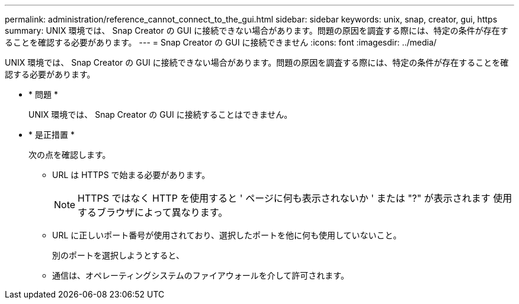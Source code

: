 ---
permalink: administration/reference_cannot_connect_to_the_gui.html 
sidebar: sidebar 
keywords: unix, snap, creator, gui, https 
summary: UNIX 環境では、 Snap Creator の GUI に接続できない場合があります。問題の原因を調査する際には、特定の条件が存在することを確認する必要があります。 
---
= Snap Creator の GUI に接続できません
:icons: font
:imagesdir: ../media/


[role="lead"]
UNIX 環境では、 Snap Creator の GUI に接続できない場合があります。問題の原因を調査する際には、特定の条件が存在することを確認する必要があります。

* * 問題 *
+
UNIX 環境では、 Snap Creator の GUI に接続することはできません。

* * 是正措置 *
+
次の点を確認します。

+
** URL は HTTPS で始まる必要があります。
+

NOTE: HTTPS ではなく HTTP を使用すると ' ページに何も表示されないか ' または "?" が表示されます 使用するブラウザによって異なります。

** URL に正しいポート番号が使用されており、選択したポートを他に何も使用していないこと。
+
別のポートを選択しようとすると、

** 通信は、オペレーティングシステムのファイアウォールを介して許可されます。



